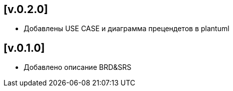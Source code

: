 == [v.0.2.0]
 * Добавлены USE CASE и диаграмма прецендетов в plantuml

== [v.0.1.0]
 * Добавлено описание BRD&SRS